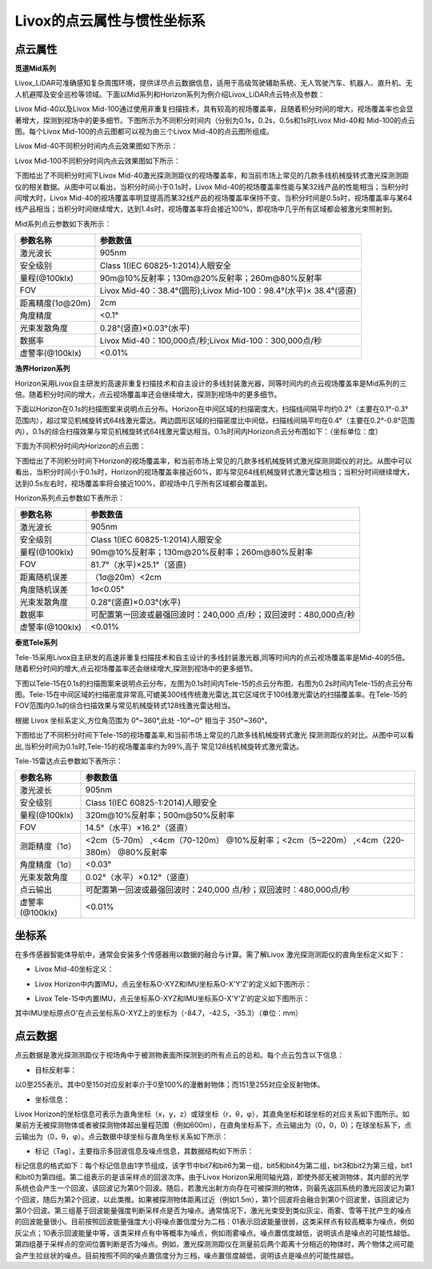 ========================================
Livox的点云属性与惯性坐标系
========================================

点云属性
~~~~~~~~~~~~~~~~~~~~~~


**觅道Mid系列**

Livox_LiDAR可准确感知复杂周围环境，提供详尽点云数据信息，适用于高级驾驶辅助系统、无人驾驶汽车、机器人、直升机、无人机避障及安全巡检等领域。下面以Mid系列和Horizon系列为例介绍Livox_LiDAR点云特点及参数：

Livox Mid-40以及Livox Mid-100通过使用非重复扫描技术，具有较高的视场覆盖率，且随着积分时间的增大，视场覆盖率也会显著增大，探测到视场中的更多细节。下图所示为不同积分时间内（分别为0.1s，0.2s，0.5s和1s时Livox Mid-40和 Mid-100的点云图。每个Livox Mid-100的点云图都可以视为由三个Livox Mid-40的点云图所组成。
   
Livox Mid-40不同积分时间内点云效果图如下所示：
   
.. image:: ../image/Mid-40_point_cloud_photo.png

Livox Mid-100不同积分时间内点云效果图如下所示：

.. image:: ../image/Mid-100_point_cloud_picture.png
   
下图给出了不同积分时间下Livox Mid-40激光探测测距仪的视场覆盖率，和当前市场上常见的几款多线机械旋转式激光探测测距仪的相关数据。从图中可以看出，当积分时间小于0.1s时，Livox Mid-40的视场覆盖率性能与某32线产品的性能相当；当积分时间增大时，Livox Mid-40的视场覆盖率明显提高而某32线产品的视场覆盖率保持不变。当积分时间是0.5s时，视场覆盖率与某64线产品相当；当积分时间继续增大，达到1.4s时，视场覆盖率将会接近100%，即视场中几乎所有区域都会被激光束照射到。

.. image:: ../image/Mid-40_FOV_coverage.png

Mid系列点云参数如下表所示：

+--------------------+---------------------------------------------------------------------+
| 参数名称           | 参数数值                                                            |
+====================+=====================================================================+
| 激光波长           | 905nm                                                               |
+--------------------+---------------------------------------------------------------------+
| 安全级别           | Class 1(IEC 60825-1:2014)人眼安全                                   |
+--------------------+---------------------------------------------------------------------+
| 量程(@100klx)      | 90m@10%反射率；130m@20%反射率；260m@80%反射率                       |
+--------------------+---------------------------------------------------------------------+
| FOV                | Livox Mid-40：38.4°(圆形);Livox Mid-100：98.4°(水平)× 38.4°(竖直)   |
+--------------------+---------------------------------------------------------------------+
| 距离精度(1σ@20m)   | 2cm                                                                 |
+--------------------+---------------------------------------------------------------------+
| 角度精度           | <0.1°                                                               |
+--------------------+---------------------------------------------------------------------+
| 光束发散角度       | 0.28°(竖直)×0.03°(水平)                                             |
+--------------------+---------------------------------------------------------------------+
| 数据率             | Livox Mid-40：100,000点/秒;Livox Mid-100：300,000点/秒              |
+--------------------+---------------------------------------------------------------------+
| 虚警率(@100klx)    | <0.01%                                                              |
+--------------------+---------------------------------------------------------------------+

**浩界Horizon系列**

Horizon采用Livox自主研发的高速非重复扫描技术和自主设计的多线封装激光器，同等时间内的点云视场覆盖率是Mid系列的三倍。随着积分时间的增大，点云视场覆盖率还会继续增大，探测到视场中的更多细节。

下面以Horizon在0.1s的扫描图案来说明点云分布。Horizon在中间区域的扫描密度大，扫描线间隔平均约0.2°（主要在0.1°-0.3°范围内），超过常见机械旋转式64线激光雷达。两边圆形区域的扫描密度比中间低，扫描线间隔平均在0.4°（主要在0.2°-0.8°范围内），0.1s的综合扫描效果与常见机械旋转式64线激光雷达相当。0.1s时间内Horizon点云分布图如下：（坐标单位：度）

.. image:: ../image/0.1sHorizon_point_cloud_sanning_picture.png

下面为不同积分时间内Horizon的点云图：

.. image:: ../image/Horizon_point_cloud_picture.png

下图给出了不同积分时间下Horizon的视场覆盖率，和当前市场上常见的几款多线机械旋转式激光探测测距仪的对比。从图中可以看出，当积分时间小于0.1s时，Horizon的视场覆盖率接近60%，即与常见64线机械旋转式激光雷达相当；当积分时间继续增大，达到0.5s左右时，视场覆盖率将会接近100%，即视场中几乎所有区域都会覆盖到。

.. image:: ../image/Horizon_FOV_change.png

Horizon系列点云参数如下表所示：

+-------------------+---------------------------------------------------------------------+
| 参数名称          | 参数数值                                                            |
+===================+=====================================================================+
| 激光波长          | 905nm                                                               |
+-------------------+---------------------------------------------------------------------+
| 安全级别          | Class 1(IEC 60825-1:2014)人眼安全                                   |
+-------------------+---------------------------------------------------------------------+
| 量程(@100klx)     | 90m@10%反射率；130m@20%反射率；260m@80%反射率                       |
+-------------------+---------------------------------------------------------------------+
| FOV               | 81.7°（水平)×25.1°（竖直)                                           |
+-------------------+---------------------------------------------------------------------+
| 距离随机误差      | （1σ@20m）<2cm                                                      |
+-------------------+---------------------------------------------------------------------+
| 角度随机误差      | 1σ<0.05°                                                            |
+-------------------+---------------------------------------------------------------------+
| 光束发散角度      | 0.28°(竖直)×0.03°(水平)                                             |
+-------------------+---------------------------------------------------------------------+
| 数据率            | 可配置第一回波或最强回波时：240,000 点/秒；双回波时：480,000点/秒   |
+-------------------+---------------------------------------------------------------------+
| 虚警率(@100klx)   | <0.01%                                                              |
+-------------------+---------------------------------------------------------------------+

**泰览Tele系列**

Tele-15采用Livox自主研发的高速非重复扫描技术和自主设计的多线封装激光器,同等时间内的点云视场覆盖率是Mid-40的5倍。随着积分时间的增大,点云视场覆盖率还会继续增大,探测到视场中的更多细节。

下图以Tele-15在0.1s的扫描图案来说明点云分布，左图为0.1s时间内Tele-15的点云分布图，右图为0.2s时间内Tele-15的点云分布图。Tele-15在中间区域的扫描密度非常高,可媲美300线传统激光雷达,其它区域优于100线激光雷达的扫描覆盖率。在Tele-15的FOV范围内0.1s的综合扫描效果与常见机械旋转式128线激光雷达相当。

.. image:: ../image/tele_15_pattern.png

根据 Livox 坐标系定义,方位角范围为 0°~360°,此处 -10°~0° 相当于 350°~360°。

下图给出了不同积分时间下Tele-15的视场覆盖率,和当前市场上常见的几款多线机械旋转式激光
探测测距仪的对比。从图中可以看出,当积分时间为0.1s时,Tele-15的视场覆盖率约为99%,高于
常见128线机械旋转式激光雷达。

.. image:: ../image/tele_coverage.png

Tele-15雷达点云参数如下表所示：

+-------------------+------------------------------------------------------------------------------------------+
| 参数名称          | 参数数值                                                                                 |
+===================+==========================================================================================+
| 激光波长          | 905nm                                                                                    |
+-------------------+------------------------------------------------------------------------------------------+
| 安全级别          | Class 1(IEC 60825-1:2014)人眼安全                                                        |
+-------------------+------------------------------------------------------------------------------------------+
| 量程(@100klx)     | 320m@10%反射率；500m@50%反射率                                                           |
+-------------------+------------------------------------------------------------------------------------------+
| FOV               | 14.5°（水平）×16.2°（竖直）                                                              |
+-------------------+------------------------------------------------------------------------------------------+
| 测距精度（1σ）    | <2cm（5-70m） ,<4cm（70-120m） @10%反射率；<2cm（5~220m） ,<4cm（220-380m） @80%反射率   |
+-------------------+------------------------------------------------------------------------------------------+
| 角度精度（1σ）    | <0.03°                                                                                   |
+-------------------+------------------------------------------------------------------------------------------+
| 光束发散角度      | 0.02°（水平）×0.12°（竖直）                                                              |
+-------------------+------------------------------------------------------------------------------------------+
| 点云输出          | 可配置第一回波或最强回波时：240,000 点/秒；双回波时：480,000点/秒                        |
+-------------------+------------------------------------------------------------------------------------------+
| 虚警率(@100klx)   | <0.01%                                                                                   |
+-------------------+------------------------------------------------------------------------------------------+






坐标系
~~~~~~~~~~~~~~~~~~~~~~

在多传感器智能体导航中，通常会安装多个传感器用以数据的融合与计算。需了解Livox
激光探测测距仪的直角坐标定义如下：

-  Livox Mid-40坐标定义：

.. image:: ../image/Livox_Mid-40__coordinate_system.png

-  Livox Horizon中内置IMU，点云坐标系O-XYZ和IMU坐标系O-X'Y'Z'的定义如下图所示：

.. image:: ../image/Livox_Horizon_coordinate_system.png

-  Livox Tele-15中内置IMU，点云坐标系O-XYZ和IMU坐标系O-X'Y'Z'的定义如下图所示：

.. image:: ../image/tele_Coordinate_System.png

其中IMU坐标原点O'在点云坐标系O-XYZ上的坐标为（-84.7，-42.5，-35.3）（单位：mm）

点云数据
~~~~~~~~~~~~~~~~~~~~~~

点云数据是激光探测测距仪于视场角中于被测物表面所探测到的所有点云的总和。每个点云包含以下信息：

-  目标反射率：

以0至255表示。其中0至150对应反射率介于0至100%的漫散射物体；而151至255对应全反射物体。

-  坐标信息：

Livox Horizon的坐标信息可表示为直角坐标（x，y，z）或球坐标（r，θ，φ），其直角坐标和球坐标的对应关系如下图所示。如果前方无被探测物体或者被探测物体超出量程范围（例如600m），在直角坐标系下，点云输出为（0，0，0）；在球坐标系下，点云输出为（0，θ，φ）。点云数据中球坐标与直角坐标关系如下所示：

.. image:: ../image/coordinate_transform.png

-  标记（Tag），主要指示多回波信息及噪点信息，其数据结构如下所示：

.. image:: ../image/tag.png

标记信息的格式如下：每个标记信息由1字节组成，该字节中bit7和bit6为第一组，bit5和bit4为第二组，bit3和bit2为第三组，bit1和bit0为第四组。第二组表示的是该采样点的回波次序。由于Livox Horizon采用同轴光路，即使外部无被测物体，其内部的光学系统也会产生一个回波，该回波记为第0个回波。随后，若激光出射方向存在可被探测的物体，则最先返回系统的激光回波记为第1个回波，随后为第2个回波，以此类推。如果被探测物体距离过近（例如1.5m），第1个回波将会融合到第0个回波里，该回波记为第0个回波。第三组基于回波能量强度判断采样点是否为噪点。通常情况下，激光光束受到类似灰尘、雨雾、雪等干扰产生的噪点的回波能量很小。目前按照回波能量强度大小将噪点置信度分为二档：01表示回波能量很弱，这类采样点有较高概率为噪点，例如灰尘点；10表示回波能量中等，该类采样点有中等概率为噪点，例如雨雾噪点。噪点置信度越低，说明该点是噪点的可能性越低。第四组基于采样点的空间位置判断是否为噪点。例如，激光探测测距仪在测量前后两个距离十分相近的物体时，两个物体之间可能会产生拉丝状的噪点。目前按照不同的噪点置信度分为三档，噪点置信度越低，说明该点是噪点的可能性越低。
   